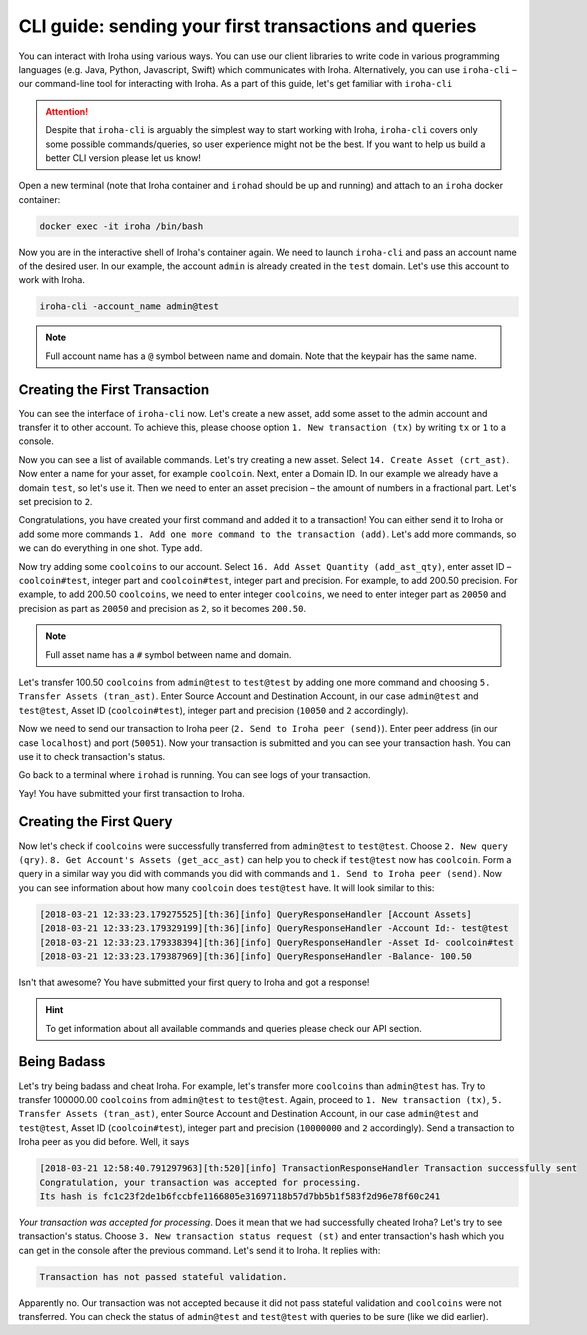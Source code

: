 CLI guide: sending your first transactions and queries
======================================================

You can interact with Iroha using various ways. 
You can use our client libraries
to write code in various programming languages (e.g. Java, Python, Javascript,
Swift) which communicates with Iroha. 
Alternatively, you can use ``iroha-cli`` – our command-line tool for interacting with Iroha. 
As a part of this guide, let's get familiar with ``iroha-cli``

.. Attention:: Despite that ``iroha-cli`` is arguably the simplest way to start working with Iroha, ``iroha-cli`` covers only some possible commands/queries, so user experience might not be the best. 
  If you want to help us build a better CLI version please let us know! 

.. raw:: html

  <script src="https://asciinema.org/a/6dFA3CWHQOgaYbKfQXtzApDob.js" id="asciicast-6dFA3CWHQOgaYbKfQXtzApDob" async></script>

Open a new terminal (note that Iroha container and ``irohad`` should be up and
running) and attach to an ``iroha`` docker container:

.. code-block:: shell

  docker exec -it iroha /bin/bash

Now you are in the interactive shell of Iroha's container again. 
We need to launch ``iroha-cli`` and pass an account name of the desired user. 
In our example, the account ``admin`` is already created in the ``test`` domain. 
Let's use this account to work with Iroha.

.. code-block:: shell

  iroha-cli -account_name admin@test

.. note:: Full account name has a ``@`` symbol between name and domain. 
  Note that the keypair has the same name.

Creating the First Transaction
^^^^^^^^^^^^^^^^^^^^^^^^^^^^^^

You can see the interface of ``iroha-cli`` now. 
Let's create a new asset, add some asset to the admin account and transfer it to other account. 
To achieve this, please choose option ``1. New transaction (tx)`` by writing ``tx`` or ``1`` to a console.

Now you can see a list of available commands. Let's try creating a new asset.
Select ``14. Create Asset (crt_ast)``. Now enter a name for your asset, for
example ``coolcoin``. Next, enter a Domain ID. In our example we already have a
domain ``test``, so let's use it. Then we need to enter an asset precision
– the amount of numbers in a fractional part. Let's set precision to ``2``.

Congratulations, you have created your first command and added it to a
transaction! You can either send it to Iroha or add some more commands
``1. Add one more command to the transaction (add)``. Let's add more commands,
so we can do everything in one shot. Type ``add``.

Now try adding some ``coolcoins`` to our account. Select ``16. Add Asset Quantity (add_ast_qty)``, enter asset ID – ``coolcoin#test``, integer part and ``coolcoin#test``, integer part and precision. 
For example, to add 200.50 precision. 
For example, to add 200.50 ``coolcoins``, we need to enter integer ``coolcoins``, we need to enter integer part as ``20050`` and precision as  part as ``20050`` and precision as ``2``, so it becomes ``200.50``.

.. note:: Full asset name has a ``#`` symbol between name and domain.

Let's transfer 100.50 ``coolcoins`` from ``admin@test`` to ``test@test`` by adding one more command and choosing ``5. Transfer Assets (tran_ast)``.
Enter Source Account and Destination Account, in our case ``admin@test`` and ``test@test``, Asset ID (``coolcoin#test``), integer part and precision (``10050`` and ``2`` accordingly).

Now we need to send our transaction to Iroha peer (``2. Send to Iroha peer (send)``). 
Enter peer address (in our case ``localhost``) and port (``50051``).
Now your transaction is submitted and you can see your transaction hash. 
You can use it to check transaction's status.

Go back to a terminal where ``irohad`` is running. 
You can see logs of your transaction.

Yay! You have submitted your first transaction to Iroha.

Creating the First Query
^^^^^^^^^^^^^^^^^^^^^^^^

Now let's check if ``coolcoins`` were successfully transferred from ``admin@test`` to ``test@test``. 
Choose ``2. New query (qry)``. 
``8. Get Account's Assets (get_acc_ast)`` can help you to check if ``test@test`` now has ``coolcoin``. 
Form a query in a similar way you did with commands you did with commands and ``1. Send to Iroha peer (send)``. 
Now you can see information about how many ``coolcoin`` does ``test@test`` have.
It will look similar to this:

.. code-block:: shell

  [2018-03-21 12:33:23.179275525][th:36][info] QueryResponseHandler [Account Assets]
  [2018-03-21 12:33:23.179329199][th:36][info] QueryResponseHandler -Account Id:- test@test
  [2018-03-21 12:33:23.179338394][th:36][info] QueryResponseHandler -Asset Id- coolcoin#test
  [2018-03-21 12:33:23.179387969][th:36][info] QueryResponseHandler -Balance- 100.50

Isn't that awesome? 
You have submitted your first query to Iroha and got a response!

.. hint:: To get information about all available commands and queries please check our API section.

Being Badass
^^^^^^^^^^^^

Let's try being badass and cheat Iroha. For example, let's transfer more ``coolcoins`` than ``admin@test`` has. 
Try to transfer 100000.00 ``coolcoins`` from ``admin@test`` to ``test@test``. 
Again, proceed to ``1. New transaction (tx)``, ``5. Transfer Assets (tran_ast)``, enter Source Account and Destination Account, in our case ``admin@test`` and ``test@test``, Asset ID (``coolcoin#test``), integer part and precision (``10000000`` and ``2`` accordingly). 
Send a transaction to Iroha peer as you did before. 
Well, it says

.. code::

  [2018-03-21 12:58:40.791297963][th:520][info] TransactionResponseHandler Transaction successfully sent
  Congratulation, your transaction was accepted for processing.
  Its hash is fc1c23f2de1b6fccbfe1166805e31697118b57d7bb5b1f583f2d96e78f60c241

`Your transaction was accepted for processing`. 
Does it mean that we had successfully cheated Iroha? 
Let's try to see transaction's status. 
Choose ``3. New transaction status request (st)`` and enter transaction's hash which you can get in the console after the previous command. 
Let's send it to Iroha.
It replies with:

.. code::

  Transaction has not passed stateful validation.

Apparently no. Our transaction was not accepted because it did not pass stateful validation and ``coolcoins`` were not transferred. 
You can check the status of ``admin@test`` and ``test@test`` with queries to be sure (like we did earlier).
